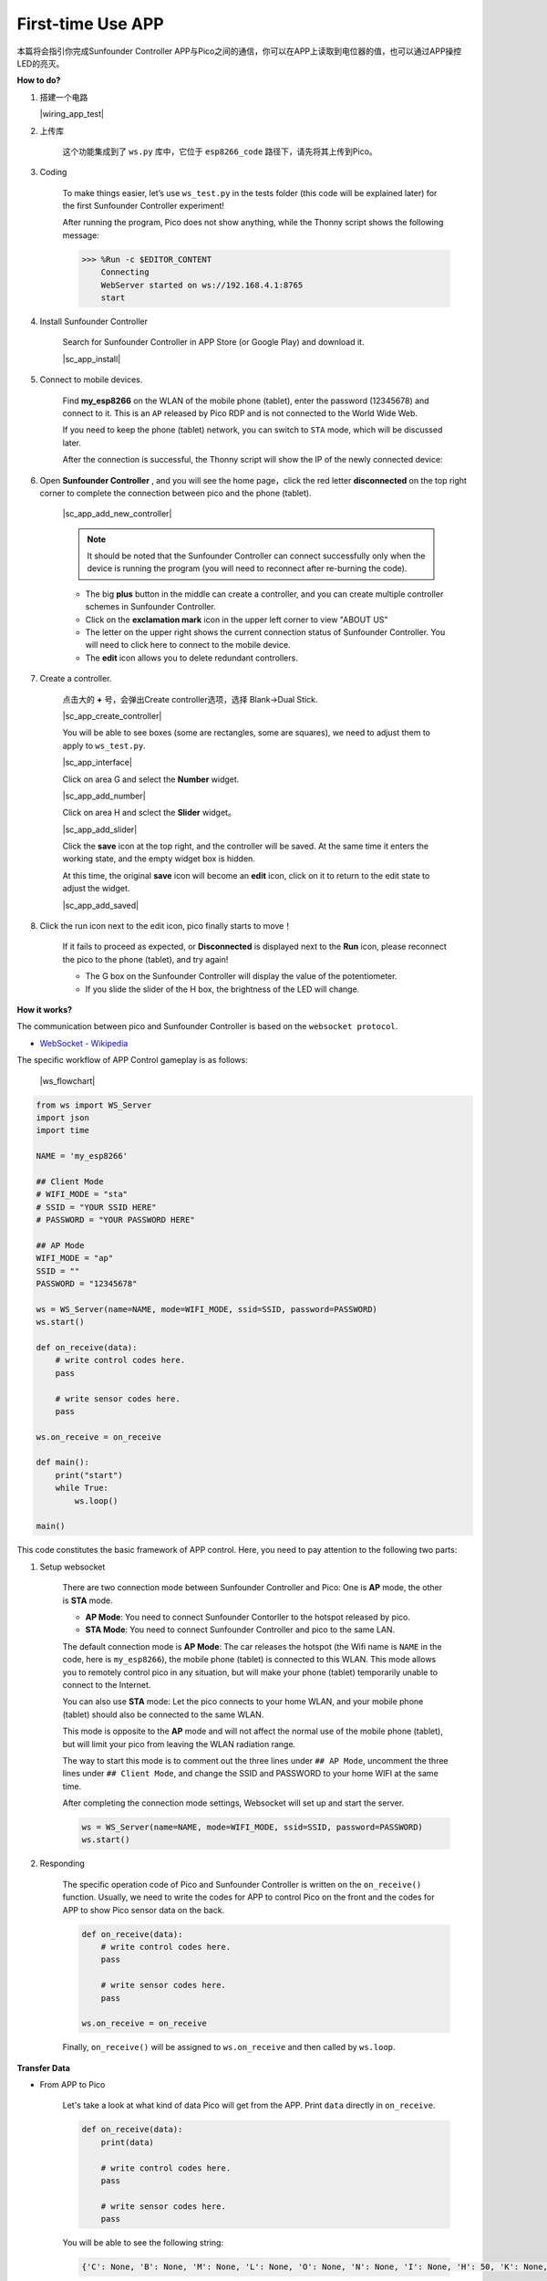 First-time Use APP
==================


本篇将会指引你完成Sunfounder Controller APP与Pico之间的通信，你可以在APP上读取到电位器的值，也可以通过APP操控LED的亮灭。


**How to do?**

#. 搭建一个电路

   |wiring_app_test|

#. 上传库

    这个功能集成到了 ``ws.py`` 库中，它位于 ``esp8266_code`` 路径下，请先将其上传到Pico。

#. Coding


    To make things easier, let’s use ``ws_test.py`` in the tests folder (this code will be explained later) for the first Sunfounder Controller experiment!

    After running the program, Pico does not show anything, while the Thonny script shows the following message:

    .. code-block:: 

        >>> %Run -c $EDITOR_CONTENT
            Connecting
            WebServer started on ws://192.168.4.1:8765
            start    

#. Install Sunfounder Controller

    Search for Sunfounder Controller in APP Store (or Google Play) and download it.

    |sc_app_install|

#. Connect to mobile devices.

    Find **my_esp8266** on the WLAN of the mobile phone (tablet), enter the password (12345678) and connect to it. This is an ``AP`` released by Pico RDP and is not connected to the World Wide Web.
    
    If you need to keep the phone (tablet) network, you can switch to ``STA`` mode, which will be discussed later.

    After the connection is successful, the Thonny script will show the IP of the newly connected device:

    .. code-block:: python
        :emphasize-lines: 5

        >>> %Run -c $EDITOR_CONTENT
            Connecting
            WebServer started on ws://192.168.4.1:8765
            start
            Connected from 192.168.4.3    

#. Open **Sunfounder Controller** , and you will see the home page，click the red letter **disconnected** on the top right corner to complete the connection between pico and the phone (tablet).

    |sc_app_add_new_controller|

    .. note:: It should be noted that the Sunfounder Controller can connect successfully only when the device is running the program (you will need to reconnect after re-burning the code).

    * The big **plus** button in the middle can create a controller, and you can create multiple controller schemes in Sunfounder Controller.
    * Click on the **exclamation mark** icon in the upper left corner to view "ABOUT US"
    * The letter on the upper right shows the current connection status of Sunfounder Controller. You will need to click here to connect to the mobile device.
    * The **edit** icon allows you to delete redundant controllers.
    
    
#. Create a controller.

    点击大的 **+** 号，会弹出Create controller选项，选择 Blank->Dual Stick.

    |sc_app_create_controller|

    You will be able to see boxes (some are rectangles, some are squares), we need to adjust them to apply to ``ws_test.py``.

    |sc_app_interface|

    Click on area G and select the **Number** widget.

    |sc_app_add_number|

    Click on area H and sclect the **Slider** widget。

    |sc_app_add_slider|

    Click the **save** icon at the top right, and the controller will be saved. At the same time it enters the working state, and the empty widget box is hidden.
    
    At this time, the original **save** icon will become an **edit** icon, click on it to return to the edit state to adjust the widget.

    |sc_app_add_saved|

#. Click the run icon next to the edit icon, pico finally starts to move！
    

    If it fails to proceed as expected, or **Disconnected** is displayed next to the **Run** icon, please reconnect the pico to the phone (tablet), and try again!
    
    * The G box on the Sunfounder Controller will display the value of the potentiometer.
    * If you slide the slider of the H box, the brightness of the LED will change.

**How it works?**

The communication between pico and Sunfounder Controller is based on the ``websocket protocol``.

* `WebSocket - Wikipedia <https://en.wikipedia.org/wiki/WebSocket>`_

The specific workflow of APP Control gameplay is as follows:

    |ws_flowchart|

.. code-block:: python

    from ws import WS_Server
    import json
    import time

    NAME = 'my_esp8266'

    ## Client Mode
    # WIFI_MODE = "sta"
    # SSID = "YOUR SSID HERE"
    # PASSWORD = "YOUR PASSWORD HERE"

    ## AP Mode
    WIFI_MODE = "ap"
    SSID = ""
    PASSWORD = "12345678"

    ws = WS_Server(name=NAME, mode=WIFI_MODE, ssid=SSID, password=PASSWORD)
    ws.start()

    def on_receive(data):
        # write control codes here.
        pass
        
        # write sensor codes here.
        pass

    ws.on_receive = on_receive

    def main():
        print("start")
        while True:
            ws.loop()

    main()


This code constitutes the basic framework of APP control. Here, you need to pay attention to the following two parts:

1. Setup websocket

    There are two connection mode between Sunfounder Controller and Pico: One is **AP** mode, the other is **STA** mode.

    * **AP Mode**: You need to connect Sunfounder Contorller to the hotspot released by pico.
    * **STA Mode**: You need to connect Sunfounder Controller and pico to the same LAN.
    
    The default connection mode is **AP Mode**: The car releases the hotspot (the Wifi name is ``NAME`` in the code, here is ``my_esp8266``), the mobile phone (tablet) is connected to this WLAN. 
    This mode allows you to remotely control pico in any situation, but will make your phone (tablet) temporarily unable to connect to the Internet.

    .. code-block:: python
        :emphasize-lines: 3,4,5,6,8,9,10,11

        NAME = 'my_esp8266'

        ## Client Mode
        # WIFI_MODE = "sta"
        # SSID = "YOUR SSID HERE"
        # PASSWORD = "YOUR PASSWORD HERE"

        ## AP Mode
        WIFI_MODE = "ap"
        SSID = ""
        PASSWORD = "12345678"

        ws = WS_Server(name=NAME, mode=WIFI_MODE, ssid=SSID, password=PASSWORD)
        ws.start()

    You can also use **STA** mode: Let the pico connects to your home WLAN, and your mobile phone (tablet) should also be connected to the same WLAN. 
    
    This mode is opposite to the **AP** mode and will not affect the normal use of the mobile phone (tablet), but will limit your pico from leaving the WLAN radiation range.

    The way to start this mode is to comment out the three lines under ``## AP Mode``, uncomment the three lines under ``## Client Mode``, and change the SSID and PASSWORD to your home WIFI at the same time.

    .. code-block:: python
        :emphasize-lines: 3,4,5,6,8,9,10,11

        NAME = 'my_esp8266'

        ## Client Mode
        WIFI_MODE = "sta"
        SSID = "Sunfounder"
        PASSWORD = "12345678"

        ## AP Mode
        # WIFI_MODE = "ap"
        # SSID = ""
        # PASSWORD = "12345678"

        ws = WS_Server(name=NAME, mode=WIFI_MODE, ssid=SSID, password=PASSWORD)    
        ws.start()

    After completing the connection mode settings, Websocket will set up and start the server.

    .. code-block:: python

        ws = WS_Server(name=NAME, mode=WIFI_MODE, ssid=SSID, password=PASSWORD)    
        ws.start()    

#. Responding

    The specific operation code of Pico and Sunfounder Controller is written on the ``on_receive()`` function. Usually, we need to write the codes for APP to control Pico on the front and the codes for APP to show Pico sensor data on the back.

    .. code-block:: python

        def on_receive(data):
            # write control codes here.
            pass
            
            # write sensor codes here.
            pass

        ws.on_receive = on_receive

    Finally, ``on_receive()`` will be assigned to ``ws.on_receive`` and then called by ``ws.loop``.

**Transfer Data**

* From APP to Pico

    Let's take a look at what kind of data Pico will get from the APP. Print ``data`` directly in ``on_receive``.

    .. code-block:: python

        def on_receive(data):
            print(data)

            # write control codes here.
            pass

            # write sensor codes here.
            pass


    You will be able to see the following string:

    .. code-block:: python

        {'C': None, 'B': None, 'M': None, 'L': None, 'O': None, 'N': None, 'I': None, 'H': 50, 'K': None, 'J': None, '': None, 'T': None, 'Q': None, 'P': None, 'S': None, 'E': None, 'D': None, 'G': None, 'F': None, 'A': None, 'R': None}

    As we can see, the value of H Box is 50 ( ``'H': 50``), and the others are None. This is because we only add one control widget (H Box). The widget in the D area is not used for control but only for show.

    We can also add other control widgets, and use the same method to view the values ​​sent by these widgets to Pico.

    You can get the value of the corresponding widget by just using the label. As shown below, print the value of the H Box widget:

    .. code-block:: python

        def on_receive(data):
            # write control codes here.
            print(data['H'])
            
            # write sensor codes here.
            pass
    
    .. code-block:: python

        >>> %Run -c $EDITOR_CONTENT
            Connecting
            WebServer started on ws://192.168.4.1:8765
            start
            Connected from 192.168.4.3
            50
            50
            50

* From Pico to APP
    
    Use the ``send_dict`` function to show the value in G Widget.

    .. code-block:: python

        def on_receive(data):
            # write control codes here.
            # print(data)        

            # write sensor codes here.
            value=potentiometer.read_u16()
            ws.send_dict['G'] = value

    运行代码后，旋转旋钮，你将能看到APP上的G widget数字变化。
